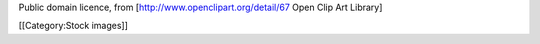 Public domain licence, from [http://www.openclipart.org/detail/67 Open
Clip Art Library]

[[Category:Stock images]]
